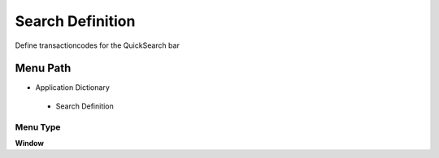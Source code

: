 
.. _functional-guide/menu/searchdefinition:

=================
Search Definition
=================

Define transactioncodes for the QuickSearch bar

Menu Path
=========


* Application Dictionary

 * Search Definition

Menu Type
---------
\ **Window**\ 


.. seealso::
    :ref:`functional-guidewindow-searchdefinition`
